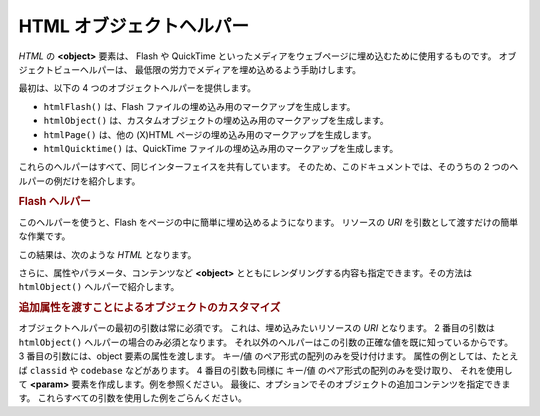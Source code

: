 .. _zend.view.helpers.initial.object:

HTML オブジェクトヘルパー
===============

*HTML* の **<object>** 要素は、 Flash や QuickTime
といったメディアをウェブページに埋め込むために使用するものです。
オブジェクトビューヘルパーは、
最低限の労力でメディアを埋め込めるよう手助けします。

最初は、以下の 4 つのオブジェクトヘルパーを提供します。

- ``htmlFlash()`` は、Flash ファイルの埋め込み用のマークアップを生成します。

- ``htmlObject()`` は、カスタムオブジェクトの埋め込み用のマークアップを生成します。

- ``htmlPage()`` は、他の (X)HTML ページの埋め込み用のマークアップを生成します。

- ``htmlQuicktime()`` は、QuickTime ファイルの埋め込み用のマークアップを生成します。

これらのヘルパーはすべて、同じインターフェイスを共有しています。
そのため、このドキュメントでは、そのうちの 2
つのヘルパーの例だけを紹介します。

.. _zend.view.helpers.initial.object.flash:

.. rubric:: Flash ヘルパー

このヘルパーを使うと、Flash をページの中に簡単に埋め込めるようになります。
リソースの *URI* を引数として渡すだけの簡単な作業です。

.. code-block:: php
   :linenos:

   <?php echo $this->htmlFlash('/path/to/flash.swf'); ?>

この結果は、次のような *HTML* となります。

.. code-block:: html
   :linenos:

   <object data="/path/to/flash.swf"
           type="application/x-shockwave-flash"
           classid="clsid:D27CDB6E-AE6D-11cf-96B8-444553540000"
           codebase="http://download.macromedia.com/pub/shockwave/cabs/flash/swflash.cab">
   </object>

さらに、属性やパラメータ、コンテンツなど **<object>**
とともにレンダリングする内容も指定できます。その方法は ``htmlObject()``
ヘルパーで紹介します。

.. _zend.view.helpers.initial.object.object:

.. rubric:: 追加属性を渡すことによるオブジェクトのカスタマイズ

オブジェクトヘルパーの最初の引数は常に必須です。
これは、埋め込みたいリソースの *URI* となります。 2 番目の引数は ``htmlObject()``
ヘルパーの場合のみ必須となります。
それ以外のヘルパーはこの引数の正確な値を既に知っているからです。 3
番目の引数には、object 要素の属性を渡します。 キー/値
のペア形式の配列のみを受け付けます。 属性の例としては、たとえば ``classid`` や
``codebase`` などがあります。 4 番目の引数も同様に キー/値
のペア形式の配列のみを受け取り、 それを使用して **<param>**
要素を作成します。例を参照ください。
最後に、オプションでそのオブジェクトの追加コンテンツを指定できます。
これらすべての引数を使用した例をごらんください。

.. code-block:: php
   :linenos:

   echo $this->htmlObject(
       '/path/to/file.ext',
       'mime/type',
       array(
           'attr1' => 'aval1',
           'attr2' => 'aval2'
       ),
       array(
           'param1' => 'pval1',
           'param2' => 'pval2'
       ),
       'some content'
   );

   /*
   出力は次のようになります

   <object data="/path/to/file.ext" type="mime/type"
       attr1="aval1" attr2="aval2">
       <param name="param1" value="pval1" />
       <param name="param2" value="pval2" />
       some content
   </object>
   */


